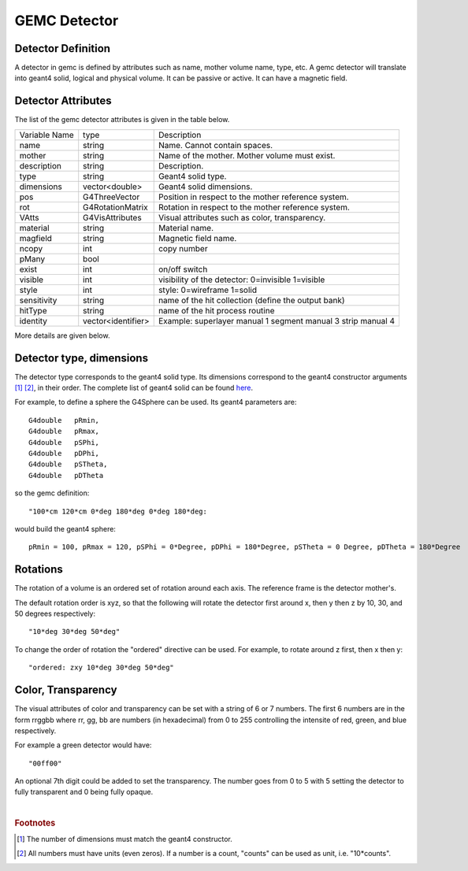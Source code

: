 
#############
GEMC Detector
#############


Detector Definition
-------------------

A detector in gemc is defined by attributes such as name, mother volume name, type, etc.
A gemc detector will translate into geant4 solid, logical and physical volume. It can be passive or active.
It can have a magnetic field.



Detector Attributes
-------------------

The list of the gemc detector attributes is given in the table below.

=====================  ===================== ================================================================================================
Variable Name             type                                          Description
---------------------  --------------------- ------------------------------------------------------------------------------------------------
name                     string               Name. Cannot contain spaces.
mother                   string               Name of the mother. Mother volume must exist.
description              string               Description.
type                     string               Geant4 solid type.
dimensions               vector<double>       Geant4 solid dimensions.
pos                      G4ThreeVector        Position in respect to the mother reference system.
rot                      G4RotationMatrix     Rotation in respect to the mother reference system.
VAtts                    G4VisAttributes      Visual attributes such as color, transparency.
material                 string               Material name.
magfield                 string               Magnetic field name.
ncopy                    int                  copy number
pMany                    bool
exist                    int                  on/off switch
visible                  int                  visibility of the detector: 0=invisible 1=visible
style                    int                  style: 0=wireframe 1=solid
sensitivity              string               name of the hit collection (define the output bank)
hitType                  string               name of the hit process routine
identity                 vector<identifier>   Example: superlayer manual 1 segment manual 3 strip manual 4
=====================  ===================== ================================================================================================

More details are given below.


Detector type, dimensions
-------------------------
The detector type corresponds to the geant4 solid type. Its dimensions correspond
to the geant4 constructor arguments [#]_ [#]_, in their order. The complete list
of geant4 solid can be found
`here <http://geant4.web.cern.ch/geant4/UserDocumentation/UsersGuides/ForApplicationDeveloper/html/ch04.html#sect.Geom.Solid>`_.

For example, to define a sphere the G4Sphere can be used. Its geant4 parameters are::

 G4double   pRmin,
 G4double   pRmax,
 G4double   pSPhi,
 G4double   pDPhi,
 G4double   pSTheta,
 G4double   pDTheta

so the gemc definition::

 "100*cm 120*cm 0*deg 180*deg 0*deg 180*deg:

would build the geant4 sphere::

 pRmin = 100, pRmax = 120, pSPhi = 0*Degree, pDPhi = 180*Degree, pSTheta = 0 Degree, pDTheta = 180*Degree


Rotations
---------
The rotation of a volume is an ordered set of rotation around each axis. The reference frame is the detector mother's.

The default rotation order is xyz, so that the following will rotate the detector first around x, then y then z by 10, 30,
and 50 degrees respectively::

 "10*deg 30*deg 50*deg"

To change the order of rotation the "ordered" directive can be used. For example, to rotate around z first, then x then y::

 "ordered: zxy 10*deg 30*deg 50*deg"


Color, Transparency
-------------------
The visual attributes of color and transparency can be set with a string of 6 or 7 numbers.
The first 6 numbers are in the form rrggbb where rr, gg, bb are numbers (in hexadecimal) from 0 to 255
controlling the intensite of red, green, and blue respectively.

For example a green detector would have::

 "00ff00"

An optional 7th digit could be added to set the transparency. The number goes from 0 to 5 with 5 setting the detector to
fully transparent and 0 being fully opaque.

|

.. rubric:: Footnotes

.. [#] The number of dimensions must match the geant4 constructor.
.. [#] All numbers must have units (even zeros). If a number is a count, "counts" can be used as unit, i.e. "10*counts".


